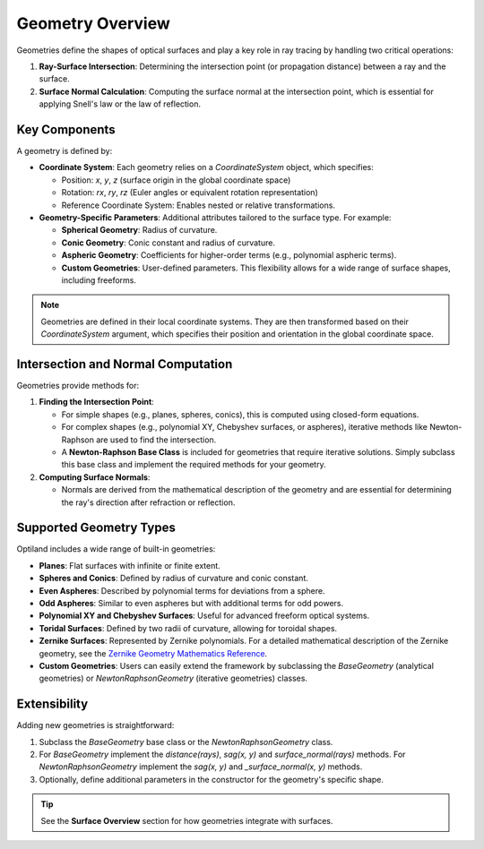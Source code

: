 Geometry Overview
=================

Geometries define the shapes of optical surfaces and play a key role in ray tracing by handling two critical operations:

1. **Ray-Surface Intersection**: Determining the intersection point (or propagation distance) between a ray and the surface.
2. **Surface Normal Calculation**: Computing the surface normal at the intersection point, which is essential for applying Snell's law or the law of reflection.

Key Components
--------------

A geometry is defined by:

- **Coordinate System**: Each geometry relies on a `CoordinateSystem` object, which specifies:

  - Position: `x`, `y`, `z` (surface origin in the global coordinate space)
  - Rotation: `rx`, `ry`, `rz` (Euler angles or equivalent rotation representation)
  - Reference Coordinate System: Enables nested or relative transformations.

- **Geometry-Specific Parameters**: Additional attributes tailored to the surface type. For example:

  - **Spherical Geometry**: Radius of curvature.
  - **Conic Geometry**: Conic constant and radius of curvature.
  - **Aspheric Geometry**: Coefficients for higher-order terms (e.g., polynomial aspheric terms).
  - **Custom Geometries**: User-defined parameters. This flexibility allows for a wide range of surface shapes, including freeforms.

.. note::
    Geometries are defined in their local coordinate systems. They are then transformed based on their `CoordinateSystem` argument, which specifies their position and orientation in the global coordinate space.

Intersection and Normal Computation
-----------------------------------

Geometries provide methods for:

1. **Finding the Intersection Point**:

   - For simple shapes (e.g., planes, spheres, conics), this is computed using closed-form equations.
   - For complex shapes (e.g., polynomial XY, Chebyshev surfaces, or aspheres), iterative methods like Newton-Raphson are used to find the intersection.
   - A **Newton-Raphson Base Class** is included for geometries that require iterative solutions. Simply subclass this base class and implement the required methods for your geometry.

2. **Computing Surface Normals**:

   - Normals are derived from the mathematical description of the geometry and are essential for determining the ray's direction after refraction or reflection.

Supported Geometry Types
------------------------

Optiland includes a wide range of built-in geometries:

- **Planes**: Flat surfaces with infinite or finite extent.
- **Spheres and Conics**: Defined by radius of curvature and conic constant.
- **Even Aspheres**: Described by polynomial terms for deviations from a sphere.
- **Odd Aspheres**: Similar to even aspheres but with additional terms for odd powers.
- **Polynomial XY and Chebyshev Surfaces**: Useful for advanced freeform optical systems.
- **Toridal Surfaces**: Defined by two radii of curvature, allowing for toroidal shapes.
- **Zernike Surfaces**: Represented by Zernike polynomials. For a detailed mathematical description of the Zernike geometry, see the `Zernike Geometry Mathematics Reference <https://github.com/HarrisonKramer/optiland/blob/master/docs/references/zernike_description.md>`_.
- **Custom Geometries**: Users can easily extend the framework by subclassing the `BaseGeometry` (analytical geometries) or `NewtonRaphsonGeometry` (iterative geometries) classes.

Extensibility
-------------

Adding new geometries is straightforward:

1. Subclass the `BaseGeometry` base class or the `NewtonRaphsonGeometry` class.
2. For `BaseGeometry` implement the `distance(rays)`, `sag(x, y)` and `surface_normal(rays)` methods. For `NewtonRaphsonGeometry` implement the `sag(x, y)` and `_surface_normal(x, y)` methods.
3. Optionally, define additional parameters in the constructor for the geometry's specific shape.


.. tip::
   See the **Surface Overview** section for how geometries integrate with surfaces.

